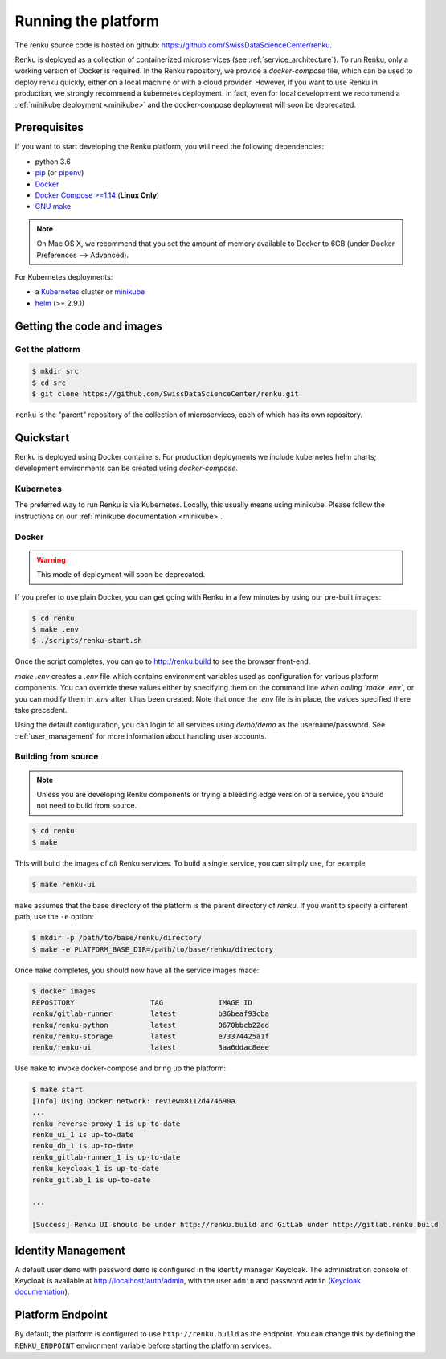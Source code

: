 .. _setup:

.. spelling::

    Quickstart

Running the platform
====================

The renku source code is hosted on github:
https://github.com/SwissDataScienceCenter/renku.

Renku is deployed as a collection of containerized microservices (see
:ref:`service_architecture`). To run Renku, only a working version of Docker is
required. In the Renku repository, we provide a `docker-compose` file,
which can be used to deploy renku quickly, either on a local machine or with a
cloud provider. However, if you want to use Renku in production, we strongly
recommend a kubernetes deployment. In fact, even for local development we
recommend a :ref:`minikube deployment <minikube>` and the docker-compose
deployment will soon be deprecated.

Prerequisites
-------------
If you want to start developing the Renku platform, you will need the following
dependencies:

* python 3.6
* `pip <https://pypi.org/project/pip/>`_ (or `pipenv <https://github.com/pypa/pipenv>`_)
* `Docker <http://www.docker.com>`_
* `Docker Compose >=1.14 <https://docs.docker.com/compose/install/>`_
  (**Linux Only**)
* `GNU make <https://www.gnu.org/software/make/>`_

.. note::

    On Mac OS X, we recommend that you set the amount of memory available
    to Docker to 6GB (under Docker Preferences --> Advanced).

For Kubernetes deployments:

* a `Kubernetes <https://kubernetes.io/>`_ cluster or `minikube <https://kubernetes.io/docs/getting-started-guides/minikube/>`_
* `helm <https://helm.sh/>`_ (>= 2.9.1)


Getting the code and images
---------------------------

Get the platform
^^^^^^^^^^^^^^^^

.. code-block:: console

    $ mkdir src
    $ cd src
    $ git clone https://github.com/SwissDataScienceCenter/renku.git

``renku`` is the "parent" repository of the collection of microservices, each
of which has its own repository.


.. _quickstart:

Quickstart
----------

Renku is deployed using Docker containers. For production deployments we
include kubernetes helm charts; development environments can be created
using `docker-compose`.


Kubernetes
^^^^^^^^^^

The preferred way to run Renku is via Kubernetes. Locally, this usually means
using minikube. Please follow the instructions on our :ref:`minikube
documentation <minikube>`.

Docker
^^^^^^

.. warning::

    This mode of deployment will soon be deprecated.

If you prefer to use plain Docker, you can get going with Renku in a few
minutes by using our pre-built images:

.. code-block:: console

    $ cd renku
    $ make .env
    $ ./scripts/renku-start.sh

Once the script completes, you can go to http://renku.build to see the
browser front-end.

`make .env` creates a `.env` file which contains environment variables used
as configuration for various platform components. You can override these
values either by specifying them on the command line *when calling `make .env`*,
or you can modify them in `.env` after it has been created. Note that once
the `.env` file is in place, the values specified there take precedent.

Using the default configuration, you can login to all services using
`demo/demo` as the username/password. See :ref:`user_management` for more
information about handling user accounts.


Building from source
^^^^^^^^^^^^^^^^^^^^

.. note::
    Unless you are developing Renku components or trying a bleeding edge
    version of a service, you should not need to build from source.

.. code-block:: console

    $ cd renku
    $ make

This will build the images of *all* Renku services. To build a single service,
you can simply use, for example

.. code-block:: console

    $ make renku-ui

``make`` assumes that  the base directory of the platform is the parent
directory of `renku`. If you want to specify a different path, use the ``-e``
option:

.. code-block:: console

    $ mkdir -p /path/to/base/renku/directory
    $ make -e PLATFORM_BASE_DIR=/path/to/base/renku/directory

Once ``make`` completes, you should now have all the service images made:

.. code-block:: console

    $ docker images
    REPOSITORY                  TAG             IMAGE ID
    renku/gitlab-runner         latest          b36beaf93cba
    renku/renku-python          latest          0670bbcb22ed
    renku/renku-storage         latest          e73374425a1f
    renku/renku-ui              latest          3aa6ddac8eee

Use ``make`` to invoke docker-compose and bring up the platform:

.. code-block:: console

    $ make start
    [Info] Using Docker network: review=8112d474690a
    ...
    renku_reverse-proxy_1 is up-to-date
    renku_ui_1 is up-to-date
    renku_db_1 is up-to-date
    renku_gitlab-runner_1 is up-to-date
    renku_keycloak_1 is up-to-date
    renku_gitlab_1 is up-to-date

    ...

    [Success] Renku UI should be under http://renku.build and GitLab under http://gitlab.renku.build


Identity Management
-------------------------

A default user ``demo`` with password ``demo`` is configured in the identity
manager Keycloak. The administration console of Keycloak is available at
http://localhost/auth/admin, with the user ``admin`` and password ``admin``
(`Keycloak documentation <http://www.keycloak.org/documentation.html>`_).


Platform Endpoint
-----------------

By default, the platform is configured to use ``http://renku.build`` as the
endpoint. You can change this by defining the ``RENKU_ENDPOINT`` environment
variable before starting the platform services.
